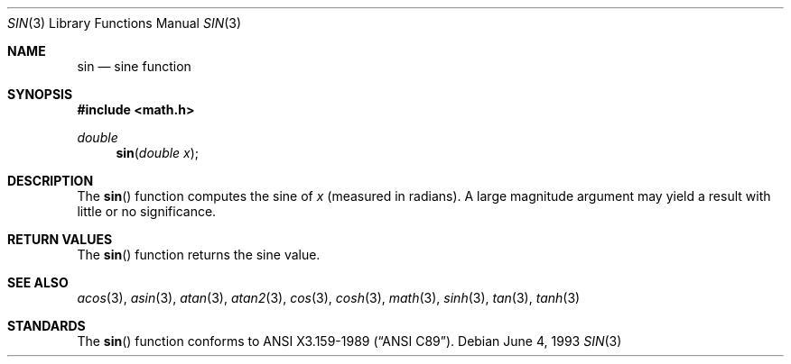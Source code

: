 .\" Copyright (c) 1991, 1993
.\"	The Regents of the University of California.  All rights reserved.
.\"
.\"	@(#)sin.3	8.1 (Berkeley) 6/4/93
.\" Redistribution and use in source and binary forms, with or without
.\" modification, are permitted provided that the following conditions
.\" are met:
.\" 1. Redistributions of source code must retain the above copyright
.\"    notice, this list of conditions and the following disclaimer.
.\" 2. Redistributions in binary form must reproduce the above copyright
.\"    notice, this list of conditions and the following disclaimer in the
.\"    documentation and/or other materials provided with the distribution.
.\" 3. All advertising materials mentioning features or use of this software
.\"    must display the following acknowledgement:
.\"	This product includes software developed by the University of
.\"	California, Berkeley and its contributors.
.\" 4. Neither the name of the University nor the names of its contributors
.\"    may be used to endorse or promote products derived from this software
.\"    without specific prior written permission.
.\"
.\" THIS SOFTWARE IS PROVIDED BY THE REGENTS AND CONTRIBUTORS ``AS IS'' AND
.\" ANY EXPRESS OR IMPLIED WARRANTIES, INCLUDING, BUT NOT LIMITED TO, THE
.\" IMPLIED WARRANTIES OF MERCHANTABILITY AND FITNESS FOR A PARTICULAR PURPOSE
.\" ARE DISCLAIMED.  IN NO EVENT SHALL THE REGENTS OR CONTRIBUTORS BE LIABLE
.\" FOR ANY DIRECT, INDIRECT, INCIDENTAL, SPECIAL, EXEMPLARY, OR CONSEQUENTIAL
.\" DAMAGES (INCLUDING, BUT NOT LIMITED TO, PROCUREMENT OF SUBSTITUTE GOODS
.\" OR SERVICES; LOSS OF USE, DATA, OR PROFITS; OR BUSINESS INTERRUPTION)
.\" HOWEVER CAUSED AND ON ANY THEORY OF LIABILITY, WHETHER IN CONTRACT, STRICT
.\" LIABILITY, OR TORT (INCLUDING NEGLIGENCE OR OTHERWISE) ARISING IN ANY WAY
.\" OUT OF THE USE OF THIS SOFTWARE, EVEN IF ADVISED OF THE POSSIBILITY OF
.\" SUCH DAMAGE.
.\"
.\"     @(#)sin.3	8.1 (Berkeley) 6/4/93
.\" $FreeBSD$
.\"
.Dd June 4, 1993
.Dt SIN 3
.Os
.Sh NAME
.Nm sin
.Nd sine function
.Sh SYNOPSIS
.Fd #include <math.h>
.Ft double
.Fn sin "double x"
.Sh DESCRIPTION
The
.Fn sin
function computes the sine of
.Fa x
(measured in radians).
A large magnitude argument may yield a result with little
or no significance.
.Sh RETURN VALUES
The
.Fn sin
function returns the sine value.
.Sh SEE ALSO
.Xr acos 3 ,
.Xr asin 3 ,
.Xr atan 3 ,
.Xr atan2 3 ,
.Xr cos 3 ,
.Xr cosh 3 ,
.Xr math 3 ,
.Xr sinh 3 ,
.Xr tan 3 ,
.Xr tanh 3
.Sh STANDARDS
The
.Fn sin
function conforms to
.St -ansiC .
